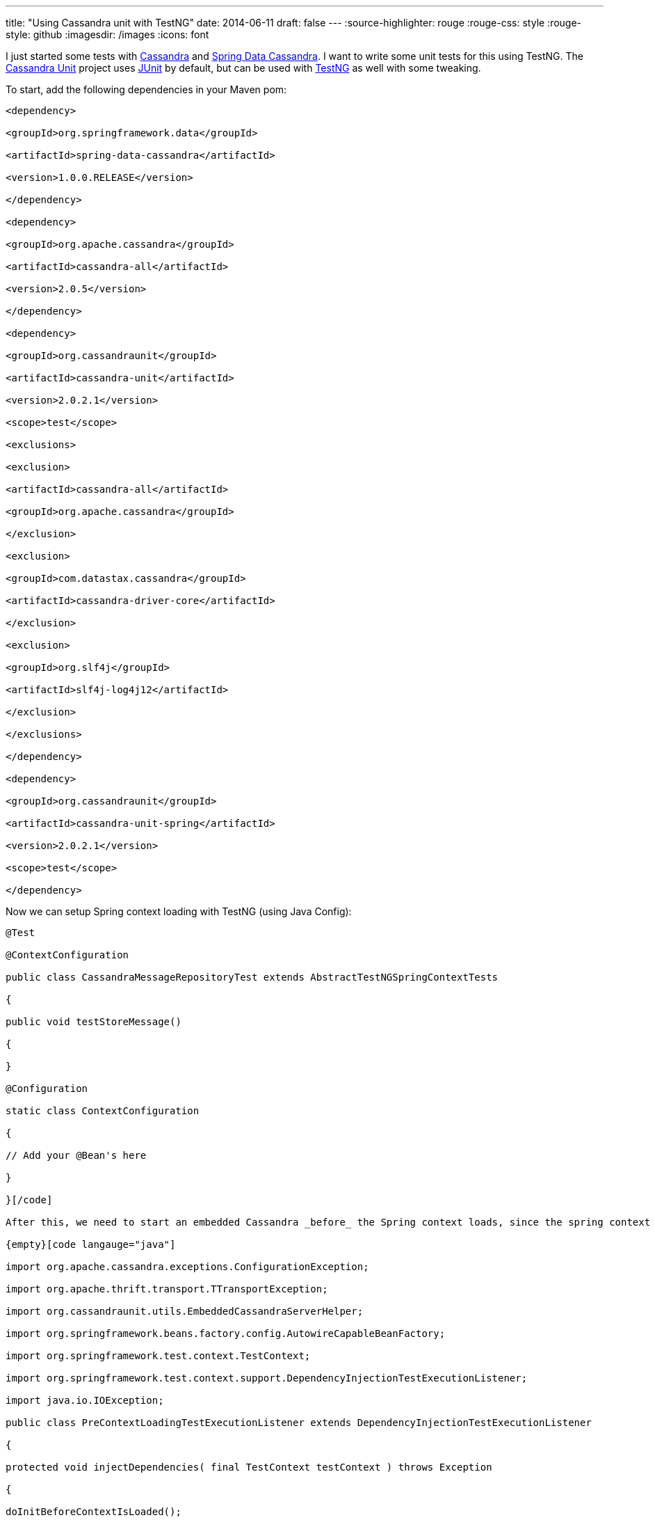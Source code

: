 ---
title: "Using Cassandra unit with TestNG"
date: 2014-06-11
draft: false
---
:source-highlighter: rouge
:rouge-css: style
:rouge-style: github
:imagesdir: /images
:icons: font

I just started some tests with http://cassandra.apache.org/[Cassandra] and http://projects.spring.io/spring-data-cassandra/[Spring Data Cassandra]. I want to write some unit tests for this using TestNG. The https://github.com/jsevellec/cassandra-unit[Cassandra Unit] project uses http://junit.org/[JUnit] by default, but can be used with http://testng.org/doc/index.html[TestNG] as well with some tweaking.

To start, add the following dependencies in your Maven pom:

[source,xml]
----

<dependency>

<groupId>org.springframework.data</groupId>

<artifactId>spring-data-cassandra</artifactId>

<version>1.0.0.RELEASE</version>

</dependency>

<dependency>

<groupId>org.apache.cassandra</groupId>

<artifactId>cassandra-all</artifactId>

<version>2.0.5</version>

</dependency>

<dependency>

<groupId>org.cassandraunit</groupId>

<artifactId>cassandra-unit</artifactId>

<version>2.0.2.1</version>

<scope>test</scope>

<exclusions>

<exclusion>

<artifactId>cassandra-all</artifactId>

<groupId>org.apache.cassandra</groupId>

</exclusion>

<exclusion>

<groupId>com.datastax.cassandra</groupId>

<artifactId>cassandra-driver-core</artifactId>

</exclusion>

<exclusion>

<groupId>org.slf4j</groupId>

<artifactId>slf4j-log4j12</artifactId>

</exclusion>

</exclusions>

</dependency>

<dependency>

<groupId>org.cassandraunit</groupId>

<artifactId>cassandra-unit-spring</artifactId>

<version>2.0.2.1</version>

<scope>test</scope>

</dependency>

----

Now we can setup Spring context loading with TestNG (using Java Config):

[source,java]
----

@Test

@ContextConfiguration

public class CassandraMessageRepositoryTest extends AbstractTestNGSpringContextTests

{

public void testStoreMessage()

{

}

@Configuration

static class ContextConfiguration

{

// Add your @Bean's here

}

}[/code]

After this, we need to start an embedded Cassandra _before_ the Spring context loads, since the spring context needs to connect to the Cassandra server. For this, I have http://stackoverflow.com/questions/4589052/how-to-make-beforeclass-run-prior-spring-testcontext-loads-up[found no better way] than overriding the @TestExecutionListeners. First create a new class:

{empty}[code langauge="java"]

import org.apache.cassandra.exceptions.ConfigurationException;

import org.apache.thrift.transport.TTransportException;

import org.cassandraunit.utils.EmbeddedCassandraServerHelper;

import org.springframework.beans.factory.config.AutowireCapableBeanFactory;

import org.springframework.test.context.TestContext;

import org.springframework.test.context.support.DependencyInjectionTestExecutionListener;

import java.io.IOException;

public class PreContextLoadingTestExecutionListener extends DependencyInjectionTestExecutionListener

{

protected void injectDependencies( final TestContext testContext ) throws Exception

{

doInitBeforeContextIsLoaded();

Object bean = testContext.getTestInstance();

AutowireCapableBeanFactory beanFactory = testContext.getApplicationContext().getAutowireCapableBeanFactory();

beanFactory.autowireBeanProperties( bean, AutowireCapableBeanFactory.AUTOWIRE_NO, false );

beanFactory.initializeBean( bean, testContext.getTestClass().getName() );

testContext.removeAttribute( REINJECT_DEPENDENCIES_ATTRIBUTE );

}

private void doInitBeforeContextIsLoaded() throws InterruptedException, TTransportException, ConfigurationException, IOException

{

EmbeddedCassandraServerHelper.startEmbeddedCassandra();

}

}

----

And register this listener in the test:

[source,java]
----

@Test

@ContextConfiguration

@TestExecutionListeners(inheritListeners = false, value = {DirtiesContextTestExecutionListener.class,

PreContextLoadingTestExecutionListener.class})

public class CassandraMessageRepositoryTest extends AbstractTestNGSpringContextTests

{

}

----

The inner class ContextConfiguration looks like this in my example:

[source,java]
----

@Bean

public MessageSourceService messageSourceService()

{

return mock( MessageSourceService.class );

}

@Bean

public MessageRepository messageRepository() throws Exception

{

return new CassandraMessageRepository( cassandraTemplate(), messageSourceService(), objectMapper() );

}

@Bean

public CassandraClusterFactoryBean cluster()

{

CassandraClusterFactoryBean cluster = new CassandraClusterFactoryBean();

cluster.setContactPoints( "127.0.0.1" );

cluster.setPort( 9142 );

return cluster;

}

@Bean

public CassandraSessionFactoryBean session() throws Exception

{

CassandraSessionFactoryBean session = new CassandraSessionFactoryBean();

session.setCluster( cluster().getObject() );

session.setConverter( converter() );

session.setSchemaAction( SchemaAction.NONE );

return session;

}

@Bean

public CassandraOperations cassandraTemplate() throws Exception

{

return new CassandraTemplate( session().getObject() );

}

@Bean

public CassandraMappingContext mappingContext()

{

return new BasicCassandraMappingContext();

}

@Bean

public CassandraConverter converter()

{

return new MappingCassandraConverter( mappingContext() );

}

@Bean

public ObjectMapper objectMapper()

{

ObjectMapper objectMapper = new ObjectMapper();

objectMapper.registerModule( new MyCustomJacksonModule() );

return objectMapper;

}

----

A few points to note:

* `CassandraMessageRepository` is the class I want to test here

* The port of the embedded server is 9142, while the default port in a Cassandra installation is 9042.

* `mock()` is a Mockito static method to mock a collaborator to my class under test

* `CassandraSessionFactoryBean` should _not_ declare the keyspace to use. A keyspace is created by cassandra-unit automatically.

With this in place, I can autowire what I need in my test:

[source,java]
----

@Autowired

private CassandraMessageRepository m_messageRepository;

@Autowired

private CassandraOperations m_cassandraOperations;

@Autowired

private Session m_session;

----

And then finally, the actual test:

[source,java]
----

public void testStoreMessage()

{

ClassPathCQLDataSet dataSet = new ClassPathCQLDataSet( "com/mycompany/myapp/infrastructure/message/cassandra/create-event_message-table.cql" );

CQLDataLoader loader = new CQLDataLoader( m_session );

loader.load( dataSet );

assertThat( m_cassandraOperations.queryForObject( "select count(*) from event_message", Long.class ) ).isEqualTo( 0 );

m_messageRepository.storeMessage( Messages.createEventMessage() );

assertThat( m_cassandraOperations.queryForObject( "select count(*) from event_message", Long.class ) ).isEqualTo( 1 );

}

----

There are basically 4 steps in this method:

* First we load the CQL script from the classpath. For this we need the autowired `Session`

* We assert that the event_message table is empty (Using http://joel-costigliola.github.io/assertj/[AssertJ] statements)

* We store a message through our repository

* We check that there is 1 record in our table

If you have more then 1 test, you need to clean your database in between:

[source,java]
----

@AfterMethod

public void cleanCassandra() throws InterruptedException, TTransportException, ConfigurationException, IOException

{

EmbeddedCassandraServerHelper.cleanEmbeddedCassandra();

}

----

It took me some time to figure all this out, so in case someone wants to use Cassandra Unit with TestNG, above is how to do it.

